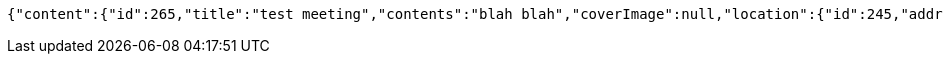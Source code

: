 [source,options="nowrap"]
----
{"content":{"id":265,"title":"test meeting","contents":"blah blah","coverImage":null,"location":{"id":245,"addr":"서울시 마포구 월드컵북로2길 65 5층","name":"Toz","latitude":0.0,"longitude":0.0},"onlineType":null,"meetStartAt":1511657813059,"meetEndAt":null,"createdAt":1510534613176,"updatedAt":1510534613176,"meetingStatus":"PUBLISHED","admins":[{"id":264,"name":"keesun","nickname":"keesun","imageUrl":null}],"topics":[],"attendees":[],"maxAttendees":0,"autoConfirm":false},"_links":{"meeting-view":{"href":"http://localhost:8080/api/meeting/265"}}}
----